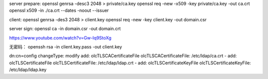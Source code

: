 server prepare:
openssl genrsa -desc3 2048 > private/ca.key
openssl req -new -x509 -key private/ca.key -out ca.crt
openssl x509 -in ./ca.crt --dates -noout --issuer

client: 
openssl genrsa -des3 2048 > client.key
openssl req -new -key client.key -out domain.csr

server sign:
openssl ca -in domain.csr -out domain.crt

https://www.youtube.com/watch?v=Gw-Iq9StoXg

无密码：
openssh rsa -in client.key.pass -out client.key


dn:cn=config
changeType: modify
add: olcTLSCACertificateFile
olcTLSCACertificateFile: /etc/ldap/ca.crt
-
add: olcTLSCertificateFile
olcTLSCertificateFile: /etc/ldap/ldap.crt
-
add: olcTLSCertificateKeyFile
olcTLSCertificateKeyFile: /etc/ldap/ldap.key
